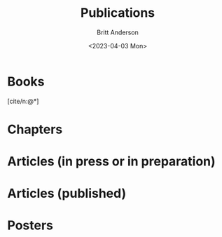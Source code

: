 #+bibliography: /home/britt/gitRepos/masterBib/britt.bib
#+cite_export: csl assets/chicago-note-bibliography-16th-edition.csl
#+options: toc:nil ^:nil
#+Title: Publications
#+Author: Britt Anderson
#+Date: <2023-04-03 Mon>

* Books

[cite/n:@*]

#+print_bibliography: :keyword "britt,book"

* Chapters

#+print_bibliography: :keyword "britt,chapter"

* Articles (in press or in preparation)

#+print_bibliography: :keyword "britt,articleprep"

* Articles (published)

#+print_bibliography: :keyword "britt,articlepub"

* Posters

#+print_bibliography: :keyword "britt,posters"



